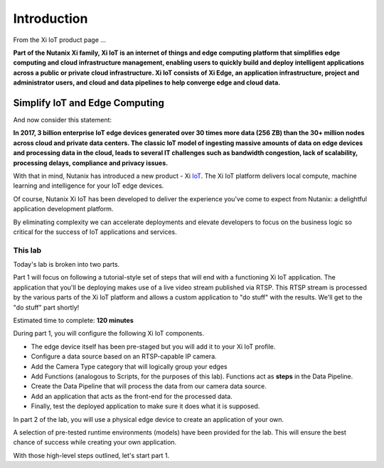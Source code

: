 .. _intro:

************
Introduction
************

From the Xi IoT product page ...

**Part of the Nutanix Xi family, Xi IoT is an internet of things and edge computing platform that simplifies edge computing and cloud infrastructure management, enabling users to quickly build and deploy intelligent applications across a public or private cloud infrastructure. Xi IoT consists of Xi Edge, an application infrastructure, project and administrator users, and cloud and data pipelines to help converge edge and cloud data.**

Simplify IoT and Edge Computing
-------------------------------

And now consider this statement:

**In 2017, 3 billion enterprise IoT edge devices generated over 30 times more data (256 ZB) than the 30+ million nodes across cloud and private data centers. The classic IoT model of ingesting massive amounts of data on edge devices and processing data in the cloud, leads to several IT challenges such as bandwidth congestion, lack of scalability, processing delays, compliance and privacy issues.**

With that in mind, Nutanix has introduced a new product - Xi IoT_.  The Xi IoT platform delivers local compute, machine learning and intelligence for your IoT edge devices.

Of course, Nutanix Xi IoT has been developed to deliver the experience you've come to expect from Nutanix: a delightful application development platform.

By eliminating complexity we can accelerate deployments and elevate developers to focus on the business logic so critical for the success of IoT applications and services.

This lab
~~~~~~~~

Today's lab is broken into two parts.

Part 1 will focus on following a tutorial-style set of steps that will end with a functioning Xi IoT application.  The application that you'll be deploying makes use of a live video stream published via RTSP.  This RTSP stream is processed by the various parts of the Xi IoT platform and allows a custom application to "do stuff" with the results.  We'll get to the "do stuff" part shortly!

Estimated time to complete: **120 minutes**

During part 1, you will configure the following Xi IoT components.

- The edge device itself has been pre-staged but you will add it to your Xi IoT profile.
- Configure a data source based on an RTSP-capable IP camera.
- Add the Camera Type category that will logically group your edges
- Add Functions (analogous to Scripts, for the purposes of this lab).  Functions act as **steps** in the Data Pipeline.
- Create the Data Pipeline that will process the data from our camera data source.
- Add an application that acts as the front-end for the processed data.
- Finally, test the deployed application to make sure it does what it is supposed.

In part 2 of the lab, you will use a physical edge device to create an application of your own.

A selection of pre-tested runtime environments (models) have been provided for the lab.  This will ensure the best chance of success while creating your own application.

With those high-level steps outlined, let's start part 1.

.. _IoT: https://www.nutanix.com/products/iot/